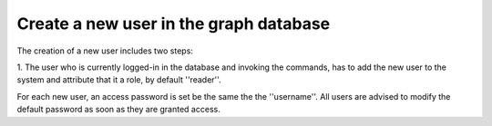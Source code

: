 Create a new user in the graph database
=======================================

The creation of a new user includes two steps:

1. The user who is currently logged-in in the database and invoking the commands,
has to add the new user to the system and attribute that it a role, by default ''reader''.







For each new user, an access password is set be the same the the ''username''. All users are advised
to modify the default password as soon as they are granted access.